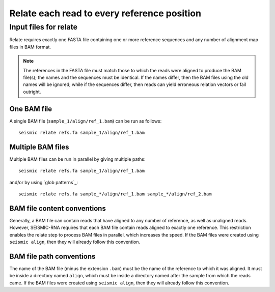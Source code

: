 
Relate each read to every reference position
------------------------------------------------------------------------

Input files for relate
^^^^^^^^^^^^^^^^^^^^^^^^^^^^^^^^^^^^^^^^^^^^^^^^^^^^^^^^^^^^^^^^^^^^^^^^

Relate requires exactly one FASTA file containing one or more reference
sequences and any number of alignment map files in BAM format.

.. note::
    The references in the FASTA file must match those to which the reads
    were aligned to produce the BAM file(s); the names and the sequences
    must be identical. If the names differ, then the BAM files using the
    old names will be ignored; while if the sequences differ, then reads
    can yield erroneous relation vectors or fail outright.

One BAM file
""""""""""""""""""""""""""""""""""""""""""""""""""""""""""""""""""""""""

A single BAM file (``sample_1/align/ref_1.bam``) can be run as follows::

    seismic relate refs.fa sample_1/align/ref_1.bam

Multiple BAM files
""""""""""""""""""""""""""""""""""""""""""""""""""""""""""""""""""""""""

Multiple BAM files can be run in parallel by giving multiple paths::

    seismic relate refs.fa sample_1/align/ref_1.bam

and/or by using `glob patterns`_::

    seismic relate refs.fa sample_*/align/ref_1.bam sample_*/align/ref_2.bam

BAM file content conventions
""""""""""""""""""""""""""""""""""""""""""""""""""""""""""""""""""""""""

Generally, a BAM file can contain reads that have aligned to any number
of reference, as well as unaligned reads. However, SEISMIC-RNA requires
that each BAM file contain reads aligned to exactly one reference. This
restriction enables the relate step to process BAM files in parallel,
which increases the speed. If the BAM files were created using ``seismic
align``, then they will already follow this convention.

BAM file path conventions
""""""""""""""""""""""""""""""""""""""""""""""""""""""""""""""""""""""""

The name of the BAM file (minus the extension ``.bam``) must be the name
of the reference to which it was aligned. It must be inside a directory
named ``align``, which must be inside a directory named after the sample
from which the reads came. If the BAM files were created using ``seismic
align``, then they will already follow this convention.
